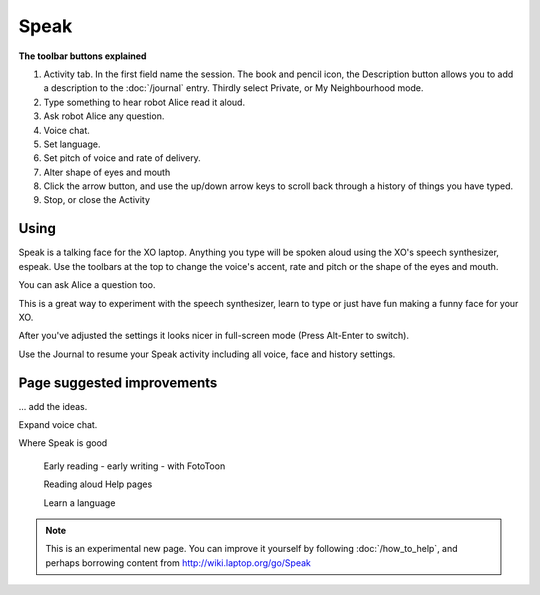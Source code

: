 =====
Speak
=====

.. image :: ../images/Speak0.png

**The toolbar buttons explained**

1. Activity tab. In the first field name the session. The book and pencil icon, the Description button allows you to add a description to the :doc:`/journal` entry. Thirdly select Private, or My Neighbourhood mode.
2. Type something to hear robot Alice read it aloud.
3. Ask robot Alice any question.
4. Voice chat.
5. Set language.
6. Set pitch of voice and rate of delivery.
7. Alter shape of eyes and mouth
8. Click the arrow button, and use the up/down arrow keys to scroll back through a history of things you have typed.
9. Stop, or close the Activity

Using
-----

Speak is a talking face for the XO laptop. Anything you type will be spoken aloud using the XO's speech synthesizer, espeak. Use the toolbars at the top to change the voice's accent, rate and pitch or the shape of the eyes and mouth.

You can ask Alice a question too.

This is a great way to experiment with the speech synthesizer, learn to type or just have fun making a funny face for your XO.

After you've adjusted the settings it looks nicer in full-screen mode (Press Alt-Enter to switch).

Use the Journal to resume your Speak activity including all voice, face and history settings.

Page suggested improvements
---------------------------
... add the ideas.

Expand voice chat.

Where Speak is good

	Early reading - early writing - with FotoToon

	Reading aloud Help pages

	Learn a language

.. Note::

   This is an experimental new page. You can improve it yourself by following :doc:`/how_to_help`, and perhaps borrowing content from http://wiki.laptop.org/go/Speak
